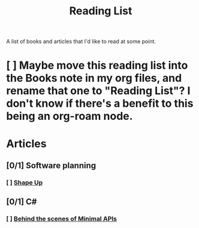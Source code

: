 :PROPERTIES:
:ID:       87215d26-a10c-4eca-b6e4-dbdcbb90dbee
:END:
#+title: Reading List

A list of books and articles that I'd like to read at some point.

* [ ] Maybe move this reading list into the Books note in my org files, and rename that one to "Reading List"? I don't know if there's a benefit to this being an org-roam node.

* Articles
** [0/1] Software planning
*** [ ] [[https://basecamp.com/shapeup][Shape Up]]
** [0/1] C#
*** [ ] [[https://andrewlock.net/series/behind-the-scenes-of-minimal-apis/][Behind the scenes of Minimal APIs]]
